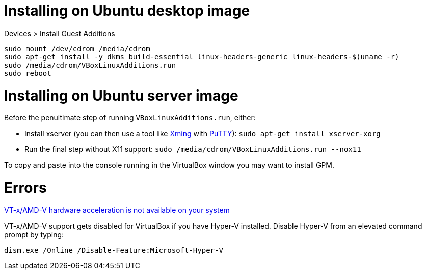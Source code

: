 = Installing on Ubuntu desktop image

Devices > Install Guest Additions
```
sudo mount /dev/cdrom /media/cdrom
sudo apt-get install -y dkms build-essential linux-headers-generic linux-headers-$(uname -r)
sudo /media/cdrom/VBoxLinuxAdditions.run
sudo reboot
```

= Installing on Ubuntu server image

Before the penultimate step of running `VBoxLinuxAdditions.run`, either:
 
 * Install xserver (you can then use a tool like https://sourceforge.net/projects/xming/[Xming] with http://www.chiark.greenend.org.uk/~sgtatham/putty/download.html[PuTTY]): `sudo apt-get install xserver-xorg`
 * Run the final step without X11 support:
   `sudo /media/cdrom/VBoxLinuxAdditions.run --nox11`

To copy and paste into the console running in the VirtualBox window you may want to install GPM.


= Errors

http://superuser.com/a/768845[VT-x/AMD-V hardware acceleration is not available on your system]

VT-x/AMD-V support gets disabled for VirtualBox if you have Hyper-V installed. Disable Hyper-V from an elevated command prompt by typing:

`dism.exe /Online /Disable-Feature:Microsoft-Hyper-V`
